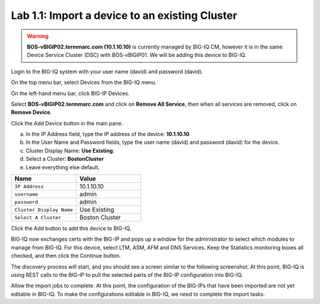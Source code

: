 Lab 1.1: Import a device to an existing Cluster
-----------------------------------------------

.. warning:: **BOS-vBIGIP02.termmarc.com (10.1.10.10)** is currently managed by BIG-IQ CM, however it is in the same Device Service Cluster (DSC) with BOS-vBIGIP01. We will be adding this device to BIG-IQ. 

Login to the BIG-IQ system with your user name (david) and password (david).

On the top menu bar, select Devices from the BIG-IQ menu.

On the left-hand menu bar, click BIG-IP Devices.

Select **BOS-vBIGIP02.termmarc.com** and click on **Remove All Service**, then when all services are removed, click on **Remove Device**.

Click the Add Device button in the main pane.

a. In the IP Address field, type the IP address of the device: **10.1.10.10**

b. In the User Name and Password fields, type the user name (david) and password (david) for the device.

c. Cluster Display Name: **Use Existing**.

d. Select a Cluster: **BostonCluster**

e. Leave everything else default.

.. list-table::
   :header-rows: 1
   :widths: 30 30

   * - Name
     - Value
   * - ``IP Address``
     - 10.1.10.10
   * - ``username``
     - admin
   * - ``password``
     - admin
   * - ``Cluster Display Name``
     - Use Existing
   * - ``Select A Cluster``
     - Boston Cluster
 

|image1|

Click the Add button to add this device to BIG-IQ.

BIG-IQ now exchanges certs with the BIG-IP and pops up a window for the administrator to select which modules to manage from BIG-IQ. For this device, select LTM, ASM, AFM and DNS Services. Keep the Statistics monitoring boxes all checked, and then click the Continue button.

|image2|

The discovery process will start, and you should see a screen similar to the following screenshot. At this point, BIG-IQ is using REST calls to the BIG-IP to pull the selected parts of the BIG-IP configuration into BIG-IQ.

|image3|

Allow the import jobs to complete. At this point, the configuration of
the BIG-IPs that have been imported are not yet editable in BIG-IQ. To
make the configurations editable in BIG-IQ, we need to complete the
import tasks.

.. |image1| image:: media/image1.png
   :width: 6.49583in
   :height: 4.29167in
.. |image2| image:: media/image2.png
   :width: 6.49583in
   :height: 4.41667in
.. |image3| image:: media/image3.png
   :width: 6.50000in
   :height: 1.54167in
